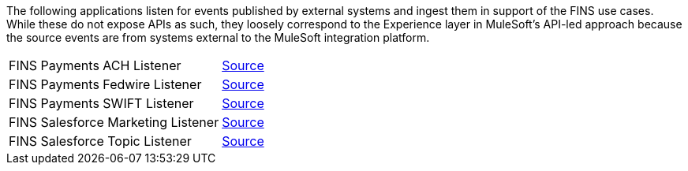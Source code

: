 The following applications listen for events published by external systems and ingest them in support of the FINS use cases. While these do not expose APIs as such, they loosely correspond to the Experience layer in MuleSoft's API-led approach because the source events are from systems external to the MuleSoft integration platform.

[%hardbreaks]
[cols=2*]
|===
| FINS Payments ACH Listener | https://anypoint.mulesoft.com/exchange/org.mule.examples/fins-payments-ach-listener[Source^]
| FINS Payments Fedwire Listener | https://anypoint.mulesoft.com/exchange/org.mule.examples/fins-payments-fedwire-listener[Source^]
| FINS Payments SWIFT Listener | https://anypoint.mulesoft.com/exchange/org.mule.examples/fins-payments-swift-listener[Source^]
| FINS Salesforce Marketing Listener | https://anypoint.mulesoft.com/exchange/org.mule.examples/fins-salesforce-marketing-listener[Source^]
| FINS Salesforce Topic Listener | https://anypoint.mulesoft.com/exchange/org.mule.examples/fins-salesforce-topic-listener[Source^]
|===
